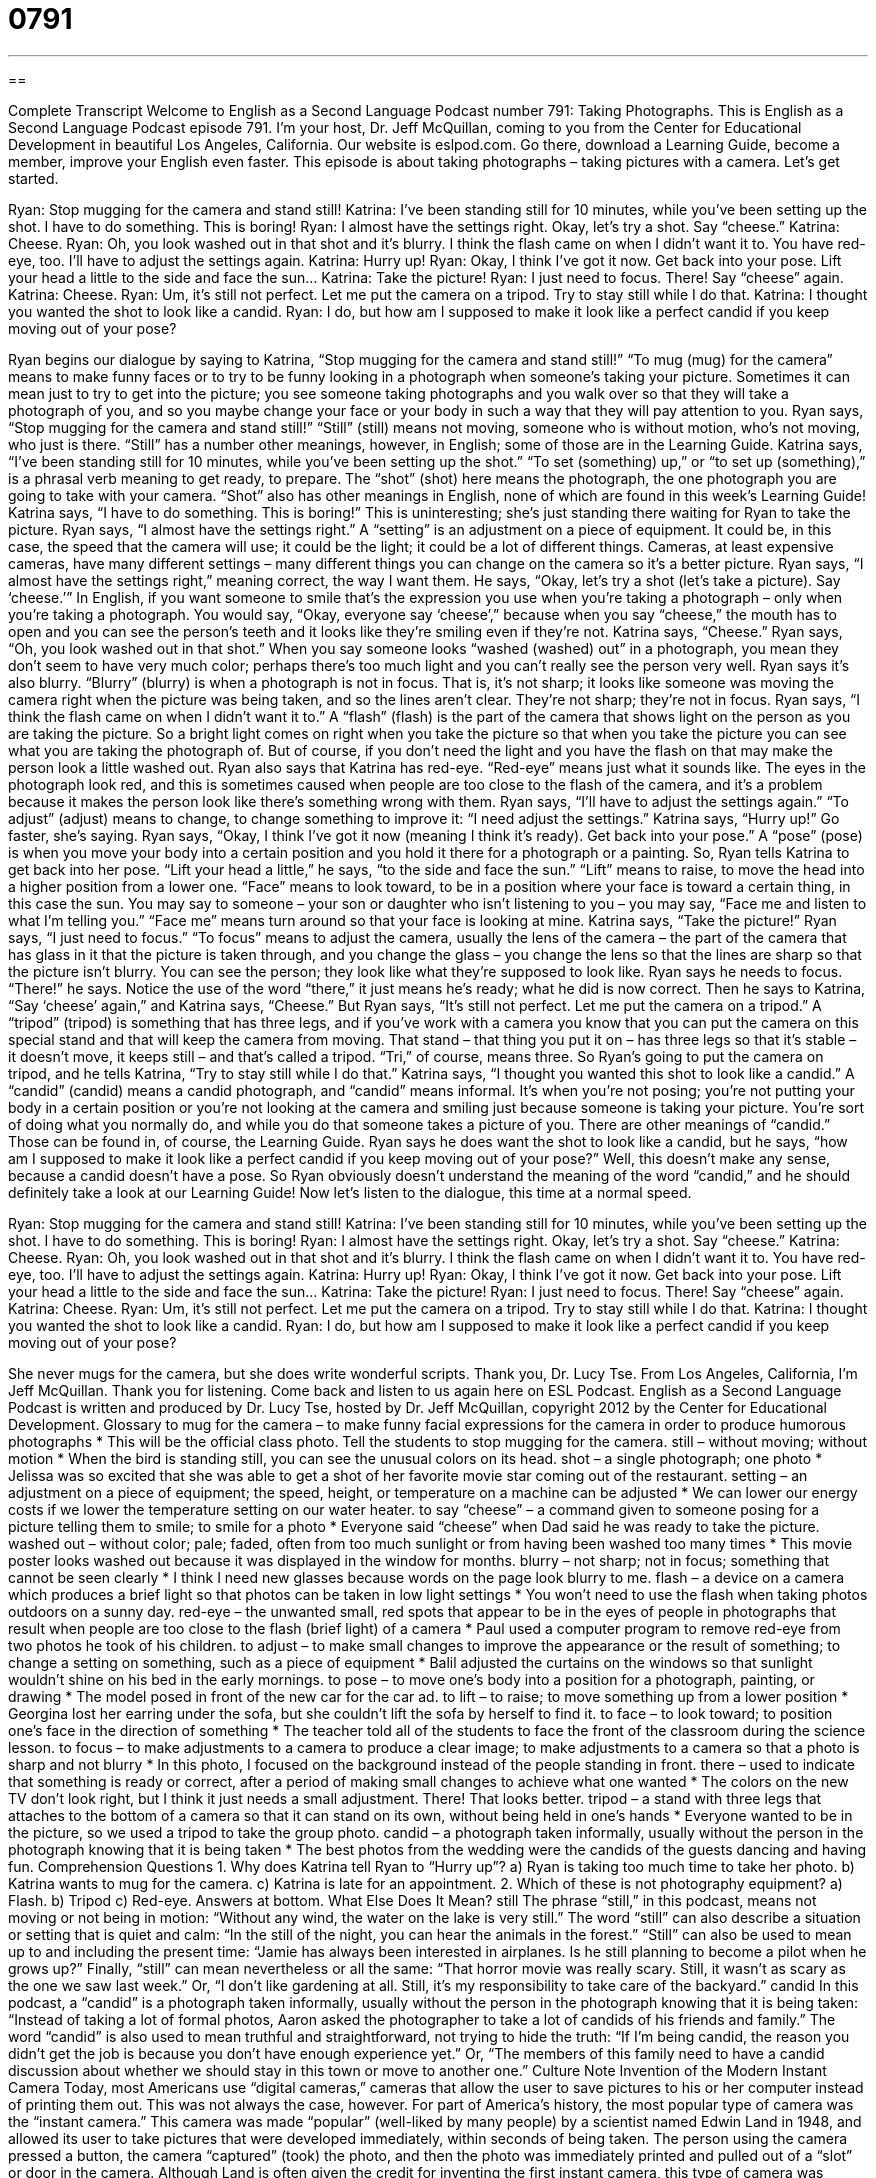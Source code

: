 = 0791
:toc: left
:toclevels: 3
:sectnums:
:stylesheet: ../../../myAdocCss.css

'''

== 

Complete Transcript
Welcome to English as a Second Language Podcast number 791: Taking Photographs.
This is English as a Second Language Podcast episode 791. I’m your host, Dr. Jeff McQuillan, coming to you from the Center for Educational Development in beautiful Los Angeles, California.
Our website is eslpod.com. Go there, download a Learning Guide, become a member, improve your English even faster.
This episode is about taking photographs – taking pictures with a camera. Let’s get started.
[start of dialogue]
Ryan: Stop mugging for the camera and stand still!
Katrina: I’ve been standing still for 10 minutes, while you’ve been setting up the shot. I have to do something. This is boring!
Ryan: I almost have the settings right. Okay, let’s try a shot. Say “cheese.”
Katrina: Cheese.
Ryan: Oh, you look washed out in that shot and it’s blurry. I think the flash came on when I didn’t want it to. You have red-eye, too. I’ll have to adjust the settings again.
Katrina: Hurry up!
Ryan: Okay, I think I’ve got it now. Get back into your pose. Lift your head a little to the side and face the sun…
Katrina: Take the picture!
Ryan: I just need to focus. There! Say “cheese” again.
Katrina: Cheese.
Ryan: Um, it’s still not perfect. Let me put the camera on a tripod. Try to stay still while I do that.
Katrina: I thought you wanted the shot to look like a candid.
Ryan: I do, but how am I supposed to make it look like a perfect candid if you keep moving out of your pose?
[end of dialogue]
Ryan begins our dialogue by saying to Katrina, “Stop mugging for the camera and stand still!” “To mug (mug) for the camera” means to make funny faces or to try to be funny looking in a photograph when someone’s taking your picture. Sometimes it can mean just to try to get into the picture; you see someone taking photographs and you walk over so that they will take a photograph of you, and so you maybe change your face or your body in such a way that they will pay attention to you. Ryan says, “Stop mugging for the camera and stand still!” “Still” (still) means not moving, someone who is without motion, who’s not moving, who just is there. “Still” has a number other meanings, however, in English; some of those are in the Learning Guide.
Katrina says, “I’ve been standing still for 10 minutes, while you’ve been setting up the shot.” “To set (something) up,” or “to set up (something),” is a phrasal verb meaning to get ready, to prepare. The “shot” (shot) here means the photograph, the one photograph you are going to take with your camera. “Shot” also has other meanings in English, none of which are found in this week’s Learning Guide! Katrina says, “I have to do something. This is boring!” This is uninteresting; she’s just standing there waiting for Ryan to take the picture.
Ryan says, “I almost have the settings right.” A “setting” is an adjustment on a piece of equipment. It could be, in this case, the speed that the camera will use; it could be the light; it could be a lot of different things. Cameras, at least expensive cameras, have many different settings – many different things you can change on the camera so it’s a better picture. Ryan says, “I almost have the settings right,” meaning correct, the way I want them. He says, “Okay, let’s try a shot (let’s take a picture). Say ‘cheese.’” In English, if you want someone to smile that’s the expression you use when you’re taking a photograph – only when you’re taking a photograph. You would say, “Okay, everyone say ‘cheese’,” because when you say “cheese,” the mouth has to open and you can see the person’s teeth and it looks like they’re smiling even if they’re not.
Katrina says, “Cheese.” Ryan says, “Oh, you look washed out in that shot.” When you say someone looks “washed (washed) out” in a photograph, you mean they don’t seem to have very much color; perhaps there’s too much light and you can’t really see the person very well. Ryan says it’s also blurry. “Blurry” (blurry) is when a photograph is not in focus. That is, it’s not sharp; it looks like someone was moving the camera right when the picture was being taken, and so the lines aren’t clear. They’re not sharp; they’re not in focus.
Ryan says, “I think the flash came on when I didn’t want it to.” A “flash” (flash) is the part of the camera that shows light on the person as you are taking the picture. So a bright light comes on right when you take the picture so that when you take the picture you can see what you are taking the photograph of. But of course, if you don’t need the light and you have the flash on that may make the person look a little washed out.
Ryan also says that Katrina has red-eye. “Red-eye” means just what it sounds like. The eyes in the photograph look red, and this is sometimes caused when people are too close to the flash of the camera, and it’s a problem because it makes the person look like there’s something wrong with them. Ryan says, “I’ll have to adjust the settings again.” “To adjust” (adjust) means to change, to change something to improve it: “I need adjust the settings.”
Katrina says, “Hurry up!” Go faster, she’s saying. Ryan says, “Okay, I think I’ve got it now (meaning I think it’s ready). Get back into your pose.” A “pose” (pose) is when you move your body into a certain position and you hold it there for a photograph or a painting. So, Ryan tells Katrina to get back into her pose. “Lift your head a little,” he says, “to the side and face the sun.” “Lift” means to raise, to move the head into a higher position from a lower one. “Face” means to look toward, to be in a position where your face is toward a certain thing, in this case the sun. You may say to someone – your son or daughter who isn’t listening to you – you may say, “Face me and listen to what I’m telling you.” “Face me” means turn around so that your face is looking at mine.
Katrina says, “Take the picture!” Ryan says, “I just need to focus.” “To focus” means to adjust the camera, usually the lens of the camera – the part of the camera that has glass in it that the picture is taken through, and you change the glass – you change the lens so that the lines are sharp so that the picture isn’t blurry. You can see the person; they look like what they’re supposed to look like.
Ryan says he needs to focus. “There!” he says. Notice the use of the word “there,” it just means he’s ready; what he did is now correct. Then he says to Katrina, “Say ‘cheese’ again,” and Katrina says, “Cheese.” But Ryan says, “It’s still not perfect. Let me put the camera on a tripod.” A “tripod” (tripod) is something that has three legs, and if you’ve work with a camera you know that you can put the camera on this special stand and that will keep the camera from moving. That stand – that thing you put it on – has three legs so that it’s stable – it doesn’t move, it keeps still – and that’s called a tripod. “Tri,” of course, means three.
So Ryan’s going to put the camera on tripod, and he tells Katrina, “Try to stay still while I do that.” Katrina says, “I thought you wanted this shot to look like a candid.” A “candid” (candid) means a candid photograph, and “candid” means informal. It’s when you’re not posing; you’re not putting your body in a certain position or you’re not looking at the camera and smiling just because someone is taking your picture. You’re sort of doing what you normally do, and while you do that someone takes a picture of you. There are other meanings of “candid.” Those can be found in, of course, the Learning Guide.
Ryan says he does want the shot to look like a candid, but he says, “how am I supposed to make it look like a perfect candid if you keep moving out of your pose?” Well, this doesn’t make any sense, because a candid doesn’t have a pose. So Ryan obviously doesn’t understand the meaning of the word “candid,” and he should definitely take a look at our Learning Guide!
Now let’s listen to the dialogue, this time at a normal speed.
[start of dialogue]
Ryan: Stop mugging for the camera and stand still!
Katrina: I’ve been standing still for 10 minutes, while you’ve been setting up the shot. I have to do something. This is boring!
Ryan: I almost have the settings right. Okay, let’s try a shot. Say “cheese.”
Katrina: Cheese.
Ryan: Oh, you look washed out in that shot and it’s blurry. I think the flash came on when I didn’t want it to. You have red-eye, too. I’ll have to adjust the settings again.
Katrina: Hurry up!
Ryan: Okay, I think I’ve got it now. Get back into your pose. Lift your head a little to the side and face the sun…
Katrina: Take the picture!
Ryan: I just need to focus. There! Say “cheese” again.
Katrina: Cheese.
Ryan: Um, it’s still not perfect. Let me put the camera on a tripod. Try to stay still while I do that.
Katrina: I thought you wanted the shot to look like a candid.
Ryan: I do, but how am I supposed to make it look like a perfect candid if you keep moving out of your pose?
[end of dialogue]
She never mugs for the camera, but she does write wonderful scripts. Thank you, Dr. Lucy Tse.
From Los Angeles, California, I’m Jeff McQuillan. Thank you for listening. Come back and listen to us again here on ESL Podcast.
English as a Second Language Podcast is written and produced by Dr. Lucy Tse, hosted by Dr. Jeff McQuillan, copyright 2012 by the Center for Educational Development.
Glossary
to mug for the camera – to make funny facial expressions for the camera in order to produce humorous photographs
* This will be the official class photo. Tell the students to stop mugging for the camera.
still – without moving; without motion
* When the bird is standing still, you can see the unusual colors on its head.
shot – a single photograph; one photo
* Jelissa was so excited that she was able to get a shot of her favorite movie star coming out of the restaurant.
setting – an adjustment on a piece of equipment; the speed, height, or temperature on a machine can be adjusted
* We can lower our energy costs if we lower the temperature setting on our water heater.
to say “cheese” – a command given to someone posing for a picture telling them to smile; to smile for a photo
* Everyone said “cheese” when Dad said he was ready to take the picture.
washed out – without color; pale; faded, often from too much sunlight or from having been washed too many times
* This movie poster looks washed out because it was displayed in the window for months.
blurry – not sharp; not in focus; something that cannot be seen clearly
* I think I need new glasses because words on the page look blurry to me.
flash – a device on a camera which produces a brief light so that photos can be taken in low light settings
* You won’t need to use the flash when taking photos outdoors on a sunny day.
red-eye – the unwanted small, red spots that appear to be in the eyes of people in photographs that result when people are too close to the flash (brief light) of a camera
* Paul used a computer program to remove red-eye from two photos he took of his children.
to adjust – to make small changes to improve the appearance or the result of something; to change a setting on something, such as a piece of equipment
* Balil adjusted the curtains on the windows so that sunlight wouldn’t shine on his bed in the early mornings.
to pose – to move one’s body into a position for a photograph, painting, or drawing
* The model posed in front of the new car for the car ad.
to lift – to raise; to move something up from a lower position
* Georgina lost her earring under the sofa, but she couldn’t lift the sofa by herself to find it.
to face – to look toward; to position one’s face in the direction of something
* The teacher told all of the students to face the front of the classroom during the science lesson.
to focus – to make adjustments to a camera to produce a clear image; to make adjustments to a camera so that a photo is sharp and not blurry
* In this photo, I focused on the background instead of the people standing in front.
there – used to indicate that something is ready or correct, after a period of making small changes to achieve what one wanted
* The colors on the new TV don’t look right, but I think it just needs a small adjustment. There! That looks better.
tripod – a stand with three legs that attaches to the bottom of a camera so that it can stand on its own, without being held in one’s hands
* Everyone wanted to be in the picture, so we used a tripod to take the group photo.
candid – a photograph taken informally, usually without the person in the photograph knowing that it is being taken
* The best photos from the wedding were the candids of the guests dancing and having fun.
Comprehension Questions
1. Why does Katrina tell Ryan to “Hurry up”?
a) Ryan is taking too much time to take her photo.
b) Katrina wants to mug for the camera.
c) Katrina is late for an appointment.
2. Which of these is not photography equipment?
a) Flash.
b) Tripod
c) Red-eye.
Answers at bottom.
What Else Does It Mean?
still
The phrase “still,” in this podcast, means not moving or not being in motion: “Without any wind, the water on the lake is very still.” The word “still” can also describe a situation or setting that is quiet and calm: “In the still of the night, you can hear the animals in the forest.” “Still” can also be used to mean up to and including the present time: “Jamie has always been interested in airplanes. Is he still planning to become a pilot when he grows up?” Finally, “still” can mean nevertheless or all the same: “That horror movie was really scary. Still, it wasn’t as scary as the one we saw last week.” Or, “I don’t like gardening at all. Still, it’s my responsibility to take care of the backyard.”
candid
In this podcast, a “candid” is a photograph taken informally, usually without the person in the photograph knowing that it is being taken: “Instead of taking a lot of formal photos, Aaron asked the photographer to take a lot of candids of his friends and family.” The word “candid” is also used to mean truthful and straightforward, not trying to hide the truth: “If I’m being candid, the reason you didn’t get the job is because you don’t have enough experience yet.” Or, “The members of this family need to have a candid discussion about whether we should stay in this town or move to another one.”
Culture Note
Invention of the Modern Instant Camera
Today, most Americans use “digital cameras,” cameras that allow the user to save pictures to his or her computer instead of printing them out. This was not always the case, however. For part of America’s history, the most popular type of camera was the “instant camera.” This camera was made “popular” (well-liked by many people) by a scientist named Edwin Land in 1948, and allowed its user to take pictures that were developed immediately, within seconds of being taken. The person using the camera pressed a button, the camera “captured” (took) the photo, and then the photo was immediately printed and pulled out of a “slot” or door in the camera.
Although Land is often given the credit for inventing the first instant camera, this type of camera was actually invented much earlier. In the 1920s, Samuel Shlafrock invented an instant camera, but the only way to get the photos from his camera was to be in a large “darkroom,” a room in which photos are developed using special “chemicals” (substances that when put together produce a reaction). Land took Shlafrock’s idea and used it to make the instant camera more “compact” (smaller and easier to handle). His instant camera allowed the user to take a photo using special film that had been “inserted” (put) into the camera, and then pull the paper version of the photo out of a door on the back of the camera. The “photographer” (person who takes photos) then peeled off a layer of chemical paper, and the photo was finished.
Over time, “Polaroid,” a company that makes and sells film and cameras, improved Land’s “design” (model). As the design got better and the cameras got easier to use, Polaroid became more and more successful. However, over the past few years, digital cameras have begun to replace instant cameras, and Polaroid has had to shut down several of its factories. Now they are making much fewer instant cameras, but it is still possible that the instant camera trend will come back one day.
Comprehension Answers
1 - a
2 - c